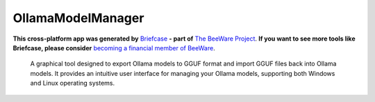 OllamaModelManager
==================

**This cross-platform app was generated by** `Briefcase`_ **- part of**
`The BeeWare Project`_. **If you want to see more tools like Briefcase, please
consider** `becoming a financial member of BeeWare`_.

 A graphical tool designed to export Ollama models to GGUF format and import GGUF files back into Ollama models. It provides an intuitive user interface for managing your Ollama models, supporting both Windows and Linux operating systems.

.. _`Briefcase`: https://briefcase.readthedocs.io/
.. _`The BeeWare Project`: https://beeware.org/
.. _`becoming a financial member of BeeWare`: https://beeware.org/contributing/membership
